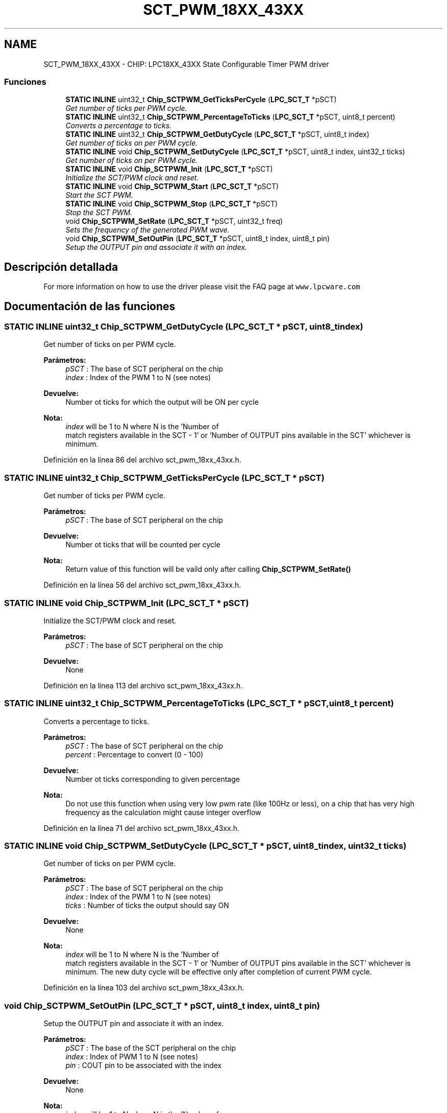 .TH "SCT_PWM_18XX_43XX" 3 "Viernes, 14 de Septiembre de 2018" "Ejercicio 1 - TP 5" \" -*- nroff -*-
.ad l
.nh
.SH NAME
SCT_PWM_18XX_43XX \- CHIP: LPC18XX_43XX State Configurable Timer PWM driver
.SS "Funciones"

.in +1c
.ti -1c
.RI "\fBSTATIC\fP \fBINLINE\fP uint32_t \fBChip_SCTPWM_GetTicksPerCycle\fP (\fBLPC_SCT_T\fP *pSCT)"
.br
.RI "\fIGet number of ticks per PWM cycle\&. \fP"
.ti -1c
.RI "\fBSTATIC\fP \fBINLINE\fP uint32_t \fBChip_SCTPWM_PercentageToTicks\fP (\fBLPC_SCT_T\fP *pSCT, uint8_t percent)"
.br
.RI "\fIConverts a percentage to ticks\&. \fP"
.ti -1c
.RI "\fBSTATIC\fP \fBINLINE\fP uint32_t \fBChip_SCTPWM_GetDutyCycle\fP (\fBLPC_SCT_T\fP *pSCT, uint8_t index)"
.br
.RI "\fIGet number of ticks on per PWM cycle\&. \fP"
.ti -1c
.RI "\fBSTATIC\fP \fBINLINE\fP void \fBChip_SCTPWM_SetDutyCycle\fP (\fBLPC_SCT_T\fP *pSCT, uint8_t index, uint32_t ticks)"
.br
.RI "\fIGet number of ticks on per PWM cycle\&. \fP"
.ti -1c
.RI "\fBSTATIC\fP \fBINLINE\fP void \fBChip_SCTPWM_Init\fP (\fBLPC_SCT_T\fP *pSCT)"
.br
.RI "\fIInitialize the SCT/PWM clock and reset\&. \fP"
.ti -1c
.RI "\fBSTATIC\fP \fBINLINE\fP void \fBChip_SCTPWM_Start\fP (\fBLPC_SCT_T\fP *pSCT)"
.br
.RI "\fIStart the SCT PWM\&. \fP"
.ti -1c
.RI "\fBSTATIC\fP \fBINLINE\fP void \fBChip_SCTPWM_Stop\fP (\fBLPC_SCT_T\fP *pSCT)"
.br
.RI "\fIStop the SCT PWM\&. \fP"
.ti -1c
.RI "void \fBChip_SCTPWM_SetRate\fP (\fBLPC_SCT_T\fP *pSCT, uint32_t freq)"
.br
.RI "\fISets the frequency of the generated PWM wave\&. \fP"
.ti -1c
.RI "void \fBChip_SCTPWM_SetOutPin\fP (\fBLPC_SCT_T\fP *pSCT, uint8_t index, uint8_t pin)"
.br
.RI "\fISetup the OUTPUT pin and associate it with an index\&. \fP"
.in -1c
.SH "Descripción detallada"
.PP 
For more information on how to use the driver please visit the FAQ page at \fCwww\&.lpcware\&.com\fP 
.SH "Documentación de las funciones"
.PP 
.SS "\fBSTATIC\fP \fBINLINE\fP uint32_t Chip_SCTPWM_GetDutyCycle (\fBLPC_SCT_T\fP * pSCT, uint8_t index)"

.PP
Get number of ticks on per PWM cycle\&. 
.PP
\fBParámetros:\fP
.RS 4
\fIpSCT\fP : The base of SCT peripheral on the chip 
.br
\fIindex\fP : Index of the PWM 1 to N (see notes) 
.RE
.PP
\fBDevuelve:\fP
.RS 4
Number ot ticks for which the output will be ON per cycle 
.RE
.PP
\fBNota:\fP
.RS 4
\fIindex\fP will be 1 to N where N is the 'Number of
         match registers available in the SCT - 1' or 'Number of OUTPUT pins available in the SCT' whichever is minimum\&. 
.RE
.PP

.PP
Definición en la línea 86 del archivo sct_pwm_18xx_43xx\&.h\&.
.SS "\fBSTATIC\fP \fBINLINE\fP uint32_t Chip_SCTPWM_GetTicksPerCycle (\fBLPC_SCT_T\fP * pSCT)"

.PP
Get number of ticks per PWM cycle\&. 
.PP
\fBParámetros:\fP
.RS 4
\fIpSCT\fP : The base of SCT peripheral on the chip 
.RE
.PP
\fBDevuelve:\fP
.RS 4
Number ot ticks that will be counted per cycle 
.RE
.PP
\fBNota:\fP
.RS 4
Return value of this function will be vaild only after calling \fBChip_SCTPWM_SetRate()\fP 
.RE
.PP

.PP
Definición en la línea 56 del archivo sct_pwm_18xx_43xx\&.h\&.
.SS "\fBSTATIC\fP \fBINLINE\fP void Chip_SCTPWM_Init (\fBLPC_SCT_T\fP * pSCT)"

.PP
Initialize the SCT/PWM clock and reset\&. 
.PP
\fBParámetros:\fP
.RS 4
\fIpSCT\fP : The base of SCT peripheral on the chip 
.RE
.PP
\fBDevuelve:\fP
.RS 4
None 
.RE
.PP

.PP
Definición en la línea 113 del archivo sct_pwm_18xx_43xx\&.h\&.
.SS "\fBSTATIC\fP \fBINLINE\fP uint32_t Chip_SCTPWM_PercentageToTicks (\fBLPC_SCT_T\fP * pSCT, uint8_t percent)"

.PP
Converts a percentage to ticks\&. 
.PP
\fBParámetros:\fP
.RS 4
\fIpSCT\fP : The base of SCT peripheral on the chip 
.br
\fIpercent\fP : Percentage to convert (0 - 100) 
.RE
.PP
\fBDevuelve:\fP
.RS 4
Number ot ticks corresponding to given percentage 
.RE
.PP
\fBNota:\fP
.RS 4
Do not use this function when using very low pwm rate (like 100Hz or less), on a chip that has very high frequency as the calculation might cause integer overflow 
.RE
.PP

.PP
Definición en la línea 71 del archivo sct_pwm_18xx_43xx\&.h\&.
.SS "\fBSTATIC\fP \fBINLINE\fP void Chip_SCTPWM_SetDutyCycle (\fBLPC_SCT_T\fP * pSCT, uint8_t index, uint32_t ticks)"

.PP
Get number of ticks on per PWM cycle\&. 
.PP
\fBParámetros:\fP
.RS 4
\fIpSCT\fP : The base of SCT peripheral on the chip 
.br
\fIindex\fP : Index of the PWM 1 to N (see notes) 
.br
\fIticks\fP : Number of ticks the output should say ON 
.RE
.PP
\fBDevuelve:\fP
.RS 4
None 
.RE
.PP
\fBNota:\fP
.RS 4
\fIindex\fP will be 1 to N where N is the 'Number of
         match registers available in the SCT - 1' or 'Number of OUTPUT pins available in the SCT' whichever is minimum\&. The new duty cycle will be effective only after completion of current PWM cycle\&. 
.RE
.PP

.PP
Definición en la línea 103 del archivo sct_pwm_18xx_43xx\&.h\&.
.SS "void Chip_SCTPWM_SetOutPin (\fBLPC_SCT_T\fP * pSCT, uint8_t index, uint8_t pin)"

.PP
Setup the OUTPUT pin and associate it with an index\&. 
.PP
\fBParámetros:\fP
.RS 4
\fIpSCT\fP : The base of the SCT peripheral on the chip 
.br
\fIindex\fP : Index of PWM 1 to N (see notes) 
.br
\fIpin\fP : COUT pin to be associated with the index 
.RE
.PP
\fBDevuelve:\fP
.RS 4
None 
.RE
.PP
\fBNota:\fP
.RS 4
\fIindex\fP will be 1 to N where N is the 'Number of
         match registers available in the SCT - 1' or 'Number of OUTPUT pins available in the SCT' whichever is minimum\&. 
.RE
.PP

.PP
Definición en la línea 51 del archivo sct_pwm_18xx_43xx\&.c\&.
.SS "void Chip_SCTPWM_SetRate (\fBLPC_SCT_T\fP * pSCT, uint32_t freq)"

.PP
Sets the frequency of the generated PWM wave\&. 
.PP
\fBParámetros:\fP
.RS 4
\fIpSCT\fP : The base of SCT peripheral on the chip 
.br
\fIfreq\fP : Frequency in Hz 
.RE
.PP
\fBDevuelve:\fP
.RS 4
None 
.RE
.PP

.PP
Definición en la línea 67 del archivo sct_pwm_18xx_43xx\&.c\&.
.SS "\fBSTATIC\fP \fBINLINE\fP void Chip_SCTPWM_Start (\fBLPC_SCT_T\fP * pSCT)"

.PP
Start the SCT PWM\&. 
.PP
\fBParámetros:\fP
.RS 4
\fIpSCT\fP : The base of SCT peripheral on the chip 
.RE
.PP
\fBDevuelve:\fP
.RS 4
None 
.RE
.PP
\fBNota:\fP
.RS 4
This function must be called after all the configuration is completed\&. Do not call \fBChip_SCTPWM_SetRate()\fP or \fBChip_SCTPWM_SetOutPin()\fP after the SCT/PWM is started\&. Use \fBChip_SCTPWM_Stop()\fP to stop the SCT/PWM before reconfiguring, \fBChip_SCTPWM_SetDutyCycle()\fP can be called when the SCT/PWM is running to change the DutyCycle\&. 
.RE
.PP

.PP
Definición en la línea 129 del archivo sct_pwm_18xx_43xx\&.h\&.
.SS "\fBSTATIC\fP \fBINLINE\fP void Chip_SCTPWM_Stop (\fBLPC_SCT_T\fP * pSCT)"

.PP
Stop the SCT PWM\&. 
.PP
\fBParámetros:\fP
.RS 4
\fIpSCT\fP : The base of SCT peripheral on the chip 
.RE
.PP
\fBDevuelve:\fP
.RS 4
None 
.RE
.PP

.PP
Definición en la línea 139 del archivo sct_pwm_18xx_43xx\&.h\&.
.SH "Autor"
.PP 
Generado automáticamente por Doxygen para Ejercicio 1 - TP 5 del código fuente\&.
